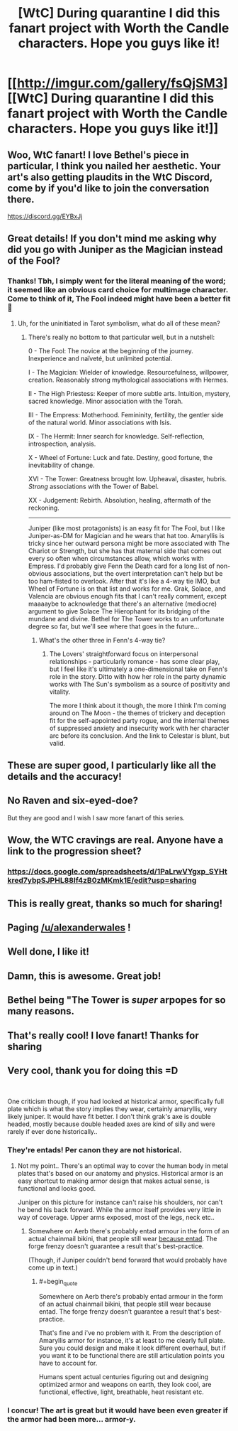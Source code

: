 #+TITLE: [WtC] During quarantine I did this fanart project with Worth the Candle characters. Hope you guys like it!

* [[http://imgur.com/gallery/fsQjSM3][[WtC] During quarantine I did this fanart project with Worth the Candle characters. Hope you guys like it!]]
:PROPERTIES:
:Author: vlukiv
:Score: 207
:DateUnix: 1593549456.0
:FlairText: SPOILERS
:END:

** Woo, WtC fanart! I love Bethel's piece in particular, I think you nailed her aesthetic. Your art's also getting plaudits in the WtC Discord, come by if you'd like to join the conversation there.

[[https://discord.gg/EYBxJj]]
:PROPERTIES:
:Author: Adraius
:Score: 29
:DateUnix: 1593551783.0
:END:


** Great details! If you don't mind me asking why did you go with Juniper as the Magician instead of the Fool?
:PROPERTIES:
:Author: Empiricist_or_not
:Score: 12
:DateUnix: 1593552616.0
:END:

*** Thanks! Tbh, I simply went for the literal meaning of the word; it seemed like an obvious card choice for multimage character. Come to think of it, The Fool indeed might have been a better fit 🙂
:PROPERTIES:
:Author: vlukiv
:Score: 19
:DateUnix: 1593553274.0
:END:

**** Uh, for the uninitiated in Tarot symbolism, what do all of these mean?
:PROPERTIES:
:Author: Xtraordinaire
:Score: 14
:DateUnix: 1593553997.0
:END:

***** There's really no bottom to that particular well, but in a nutshell:

0 - The Fool: The novice at the beginning of the journey. Inexperience and naïveté, but unlimited potential.

I - The Magician: Wielder of knowledge. Resourcefulness, willpower, creation. Reasonably strong mythological associations with Hermes.

II - The High Priestess: Keeper of more subtle arts. Intuition, mystery, sacred knowledge. Minor association with the Torah.

III - The Empress: Motherhood. Femininity, fertility, the gentler side of the natural world. Minor associations with Isis.

IX - The Hermit: Inner search for knowledge. Self-reflection, introspection, analysis.

X - Wheel of Fortune: Luck and fate. Destiny, good fortune, the inevitability of change.

XVI - The Tower: Greatness brought low. Upheaval, disaster, hubris. /Strong/ associations with the Tower of Babel.

XX - Judgement: Rebirth. Absolution, healing, aftermath of the reckoning.

--------------

Juniper (like most protagonists) is an easy fit for The Fool, but I like Juniper-as-DM for Magician and he wears that hat too. Amaryllis is tricky since her outward persona might be more associated with The Chariot or Strength, but she has that maternal side that comes out every so often when circumstances allow, which works with Empress. I'd probably give Fenn the Death card for a long list of non-obvious associations, but the overt interpretation can't help but be too ham-fisted to overlook. After that it's like a 4-way tie IMO, but Wheel of Fortune is on that list and works for me. Grak, Solace, and Valencia are obvious enough fits that I can't really comment, except maaaaybe to acknowledge that there's an alternative (mediocre) argument to give Solace The Hierophant for its bridging of the mundane and divine. Bethel for The Tower works to an unfortunate degree so far, but we'll see where that goes in the future...
:PROPERTIES:
:Author: Versac
:Score: 21
:DateUnix: 1593560981.0
:END:

****** What's the other three in Fenn's 4-way tie?
:PROPERTIES:
:Author: Bowbreaker
:Score: 3
:DateUnix: 1593605832.0
:END:

******* The Lovers' straightforward focus on interpersonal relationships - particularly romance - has some clear play, but I feel like it's ultimately a one-dimensional take on Fenn's role in the story. Ditto with how her role in the party dynamic works with The Sun's symbolism as a source of positivity and vitality.

The more I think about it though, the more I think I'm coming around on The Moon - the themes of trickery and deception fit for the self-appointed party rogue, and the internal themes of suppressed anxiety and insecurity work with her character arc before its conclusion. And the link to Celestar is blunt, but valid.
:PROPERTIES:
:Author: Versac
:Score: 7
:DateUnix: 1593624562.0
:END:


** These are super good, I particularly like all the details and the accuracy!
:PROPERTIES:
:Author: Makin-
:Score: 7
:DateUnix: 1593552326.0
:END:


** No Raven and six-eyed-doe?

But they are good and I wish I saw more fanart of this series.
:PROPERTIES:
:Author: archpawn
:Score: 6
:DateUnix: 1593568040.0
:END:


** Wow, the WTC cravings are real. Anyone have a link to the progression sheet?
:PROPERTIES:
:Author: Sonderjye
:Score: 3
:DateUnix: 1593598898.0
:END:

*** [[https://docs.google.com/spreadsheets/d/1PaLrwVYgxp_SYHtkred7ybpSJPHL88lf4zB0zMKmk1E/edit?usp=sharing]]
:PROPERTIES:
:Author: erwgv3g34
:Score: 2
:DateUnix: 1593780818.0
:END:


** This is really great, thanks so much for sharing!
:PROPERTIES:
:Author: WalterTFD
:Score: 3
:DateUnix: 1593553462.0
:END:


** Paging [[/u/alexanderwales]] !
:PROPERTIES:
:Author: GeraldVanHeer
:Score: 3
:DateUnix: 1594254683.0
:END:


** Well done, I like it!
:PROPERTIES:
:Author: AStartlingStatement
:Score: 2
:DateUnix: 1593553395.0
:END:


** Damn, this is awesome. Great job!
:PROPERTIES:
:Author: burnerpower
:Score: 2
:DateUnix: 1593554881.0
:END:


** Bethel being "The Tower is /super/ arpopes for *so* many reasons.
:PROPERTIES:
:Author: 1337_w0n
:Score: 2
:DateUnix: 1593915245.0
:END:


** That's really cool! I love fanart! Thanks for sharing
:PROPERTIES:
:Author: levoi
:Score: 1
:DateUnix: 1593555753.0
:END:


** Very cool, thank you for doing this =D

​

One criticism though, if you had looked at historical armor, specifically full plate which is what the story implies they wear, certainly amaryllis, very likely juniper. It would have fit better. I don't think grak's axe is double headed, mostly because double headed axes are kind of silly and were rarely if ever done historically..
:PROPERTIES:
:Author: fassina2
:Score: 2
:DateUnix: 1593553873.0
:END:

*** They're entads! Per canon they are not historical.
:PROPERTIES:
:Author: RetardedWabbit
:Score: 17
:DateUnix: 1593554624.0
:END:

**** Not my point.. There's an optimal way to cover the human body in metal plates that's based on our anatomy and physics. Historical armor is an easy shortcut to making armor design that makes actual sense, is functional and looks good.

Juniper on this picture for instance can't raise his shoulders, nor can't he bend his back forward. While the armor itself provides very little in way of coverage. Upper arms exposed, most of the legs, neck etc..
:PROPERTIES:
:Author: fassina2
:Score: 5
:DateUnix: 1593556925.0
:END:

***** Somewhere on Aerb there's probably entad armour in the form of an actual chainmail bikini, that people still wear [[https://www.oglaf.com/breastplate/][because entad]]. The forge frenzy doesn't guarantee a result that's best-practice.

(Though, if Juniper couldn't bend forward that would probably have come up in text.)
:PROPERTIES:
:Author: Roxolan
:Score: 10
:DateUnix: 1593561673.0
:END:

****** #+begin_quote
  Somewhere on Aerb there's probably entad armour in the form of an actual chainmail bikini, that people still wear because entad. The forge frenzy doesn't guarantee a result that's best-practice.
#+end_quote

That's fine and i've no problem with it. From the description of Amaryllis armor for instance, it's at least to me clearly full plate. Sure you could design and make it look different overhaul, but if you want it to be functional there are still articulation points you have to account for.

Humans spent actual centuries figuring out and designing optimized armor and weapons on earth, they look cool, are functional, effective, light, breathable, heat resistant etc.
:PROPERTIES:
:Author: fassina2
:Score: 4
:DateUnix: 1593562702.0
:END:


*** I concur! The art is great but it would have been even greater if the armor had been more... armor-y.
:PROPERTIES:
:Author: PastafarianGames
:Score: 2
:DateUnix: 1593576939.0
:END:
